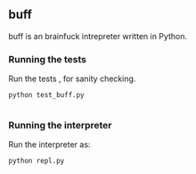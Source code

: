 
** buff

buff is an brainfuck intrepreter written in Python.

*** Running the tests 

Run the tests , for sanity checking. 

#+BEGIN_SRC shell
python test_buff.py

#+END_SRC

*** Running the interpreter

Run the interpreter as:

#+BEGIN_SRC shell
python repl.py

#+END_SRC


